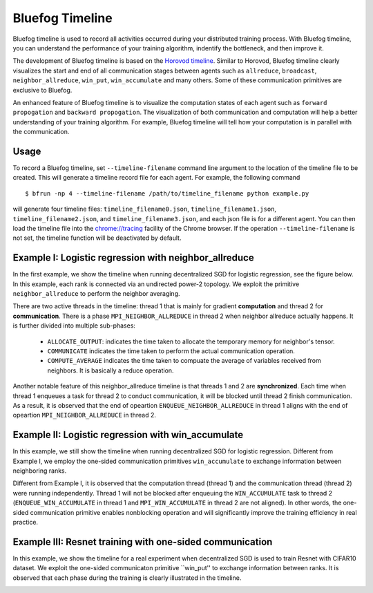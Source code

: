 Bluefog Timeline
================

Bluefog timeline is used to record all activities occurred during your distributed training 
process. With Bluefog timeline, you can understand the performance of your training 
algorithm, indentify the bottleneck, and then improve it. 

The development of Bluefog timeline is based on the `Horovod timeline`_. Similar to Horovod, 
Bluefog timeline clearly visualizes the start and end of all communication stages between 
agents such as ``allreduce``, ``broadcast``, ``neighbor_allreduce``, ``win_put``, 
``win_accumulate`` and many others. Some of these communication primitives are exclusive 
to Bluefog. 

An enhanced feature of Bluefog timeline is to visualize the computation states of each 
agent such as ``forward propogation`` and ``backward propogation``. The visualization of both 
communication and computation will help a better understanding of your training algorithm. 
For example, Bluefog timeline will tell how your computation is in parallel with the 
communication.

Usage
-----
To record a Bluefog timeline, set ``--timeline-filename`` command line argument to the 
location of the timeline file to be created. This will generate a timeline record file
for each agent. For example, the following command ::

    $ bfrun -np 4 --timeline-filename /path/to/timeline_filename python example.py

will generate four timeline files: ``timeline_filename0.json``, ``timeline_filename1.json``, 
``timeline_filename2.json``, and ``timeline_filename3.json``, and each json file is for 
a different agent. You can then load the timeline file into the 
`chrome://tracing`_ facility of the Chrome browser. If the operation ``--timeline-filename``
is not set, the timeline function will be deactivated by default.


Example I: Logistic regression with neighbor_allreduce
------------------------------------------------------
In the first example, we show the timeline when running decentralized SGD for 
logistic regression, see the figure below. In this example, each rank is connected
via an undirected power-2 topology. We exploit the 
primitive ``neighbor_allreduce`` to perform the neighbor averaging.

.. image:: ./_static/bf_timeline_example1a.png
   :width: 800
   :align: center

There are two active threads in the timeline: thread 1 that is mainly for gradient 
**computation** and thread 2 for **communication**. There is a phase ``MPI_NEIGHBOR_ALLREDUCE``
in thread 2 when neighbor allreduce actually happens. It is further divided into multiple 
sub-phases:

   + ``ALLOCATE_OUTPUT``: indicates the time taken to allocate the temporary memory for neighbor's tensor.

   + ``COMMUNICATE`` indicates the time taken to perform the actual communication operation.

   + ``COMPUTE_AVERAGE`` indicates the time taken to compuate the average of variables received from neighbors. It is basically a reduce operation.

Another notable feature of this neighbor_allreduce timeline is that threads 1 and 2 are **synchronized**.
Each time when thread 1 enqueues a task for thread 2 to conduct communication, it will be blocked until
thread 2 finish communication. As a result, it is observed that the end of opeartion ``ENQUEUE_NEIGHBOR_ALLREDUCE``
in thread 1 aligns with the end of opeartion ``MPI_NEIGHBOR_ALLREDUCE`` in thread 2.

Example II: Logistic regression with win_accumulate
---------------------------------------------------
In this example, we still show the timeline when running decentralized SGD for 
logistic regression. Different from Example I, we employ the one-sided communication 
primitives ``win_accumulate`` to exchange information between neighboring ranks.

.. image:: ./_static/bf_timeline_example2.png
   :width: 800
   :align: center

Different from Example I, it is observed that the computation thread (thread 1) and 
the communication thread (thread 2) were running independently. Thread 1 will not 
be blocked after enqueuing the ``WIN_ACCUMULATE`` task to thread 2 (``ENQUEUE_WIN_ACCUMULATE`` in
thread 1 and ``MPI_WIN_ACCUMULATE`` in thread 2 are not aligned). In other words,
the one-sided communication primitive enables nonblocking operation and will significantly
improve the training efficiency in real practice.

Example III: Resnet training with one-sided communication
---------------------------------------------------------
In this example, we show the timeline for a real experiment when decentralized SGD is used to 
train Resnet with CIFAR10 dataset. We exploit the one-sided communicaton primitive ``win_put'' 
to exchange information between ranks. It is observed that each phase during the training
is clearly illustrated in the timeline.

.. image:: ./_static/bf_timeline_example3.png
   :width: 800
   :align: center

.. _Horovod timeline:  https://github.com/horovod/horovod/blob/master/docs/timeline.rst
.. _chrome://tracing:  chrome://tracing/